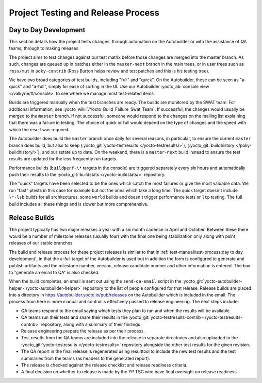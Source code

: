 .. SPDX-License-Identifier: CC-BY-SA-2.0-UK

***********************************
Project Testing and Release Process
***********************************

Day to Day Development
======================

This section details how the project tests changes, through automation
on the Autobuilder or with the assistance of QA teams, through to making
releases.

The project aims to test changes against our test matrix before those
changes are merged into the master branch. As such, changes are queued
up in batches either in the ``master-next`` branch in the main trees, or
in user trees such as ``ross/mut`` in ``poky-contrib`` (Ross Burton
helps review and test patches and this is his testing tree).

We have two broad categories of test builds, including "full" and
"quick". On the Autobuilder, these can be seen as "a-quick" and
"a-full", simply for ease of sorting in the UI. Use our Autobuilder
:yocto_ab:`console view </valkyrie/#/console>` to see where we manage most
test-related items.

Builds are triggered manually when the test branches are ready. The
builds are monitored by the SWAT team. For additional information, see
:yocto_wiki:`/Yocto_Build_Failure_Swat_Team`.
If successful, the changes would usually be merged to the ``master``
branch. If not successful, someone would respond to the changes on the
mailing list explaining that there was a failure in testing. The choice
of quick or full would depend on the type of changes and the speed with
which the result was required.

The Autobuilder does build the ``master`` branch once daily for several
reasons, in particular, to ensure the current ``master`` branch does
build, but also to keep (:yocto_git:`yocto-testresults </yocto-testresults/>`),
(:yocto_git:`buildhistory </poky-buildhistory/>`), and
our sstate up to date. On the weekend, there is a ``master-next`` build
instead to ensure the test results are updated for the less frequently
run targets.

Performance builds (``buildperf-\*`` targets in the console) are triggered
separately every six hours and automatically push their results to the
:yocto_git:`buildstats </yocto-buildstats/>` repository.

The "quick" targets have been selected to be the ones which catch the
most failures or give the most valuable data. We run "fast" ptests in
this case for example but not the ones which take a long time. The quick
target doesn't include ``\*-lsb`` builds for all architectures, some ``world``
builds and doesn't trigger performance tests or ``ltp`` testing. The full
build includes all these things and is slower but more comprehensive.

Release Builds
==============

The project typically has two major releases a year with a six month
cadence in April and October. Between these there would be a number of
milestone releases (usually four) with the final one being stabilization
only along with point releases of our stable branches.

The build and release process for these project releases is similar to
that in :ref:`test-manual/test-process:day to day development`, in that the
a-full target of the Autobuilder is used but in addition the form is
configured to generate and publish artifacts and the milestone number,
version, release candidate number and other information is entered. The
box to "generate an email to QA" is also checked.

When the build completes, an email is sent out using the ``send-qa-email``
script in the :yocto_git:`yocto-autobuilder-helper </yocto-autobuilder-helper>`
repository to the list of people configured for that release. Release builds
are placed into a directory in https://autobuilder.yocto.io/pub/releases on the
Autobuilder which is included in the email. The process from here is
more manual and control is effectively passed to release engineering.
The next steps include:

-  QA teams respond to the email saying which tests they plan to run and
   when the results will be available.

-  QA teams run their tests and share their results in the
   :yocto_git:`yocto-testresults-contrib </yocto-testresults-contrib>`
   repository, along with a summary of their findings.

-  Release engineering prepare the release as per their process.

-  Test results from the QA teams are included into the release in
   separate directories and also uploaded to the
   :yocto_git:`yocto-testresults </yocto-testresults>`
   repository alongside the other test results for the given revision.

-  The QA report in the final release is regenerated using resulttool to
   include the new test results and the test summaries from the teams
   (as headers to the generated report).

-  The release is checked against the release checklist and release
   readiness criteria.

-  A final decision on whether to release is made by the YP TSC who have
   final oversight on release readiness.
